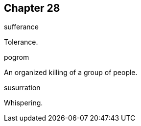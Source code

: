 
== Chapter 28

[%unbreakable]
====
sufferance

Tolerance.
====

[%unbreakable]
====
pogrom

An organized killing of a group of people.
====

[%unbreakable]
====
susurration

Whispering.
====
